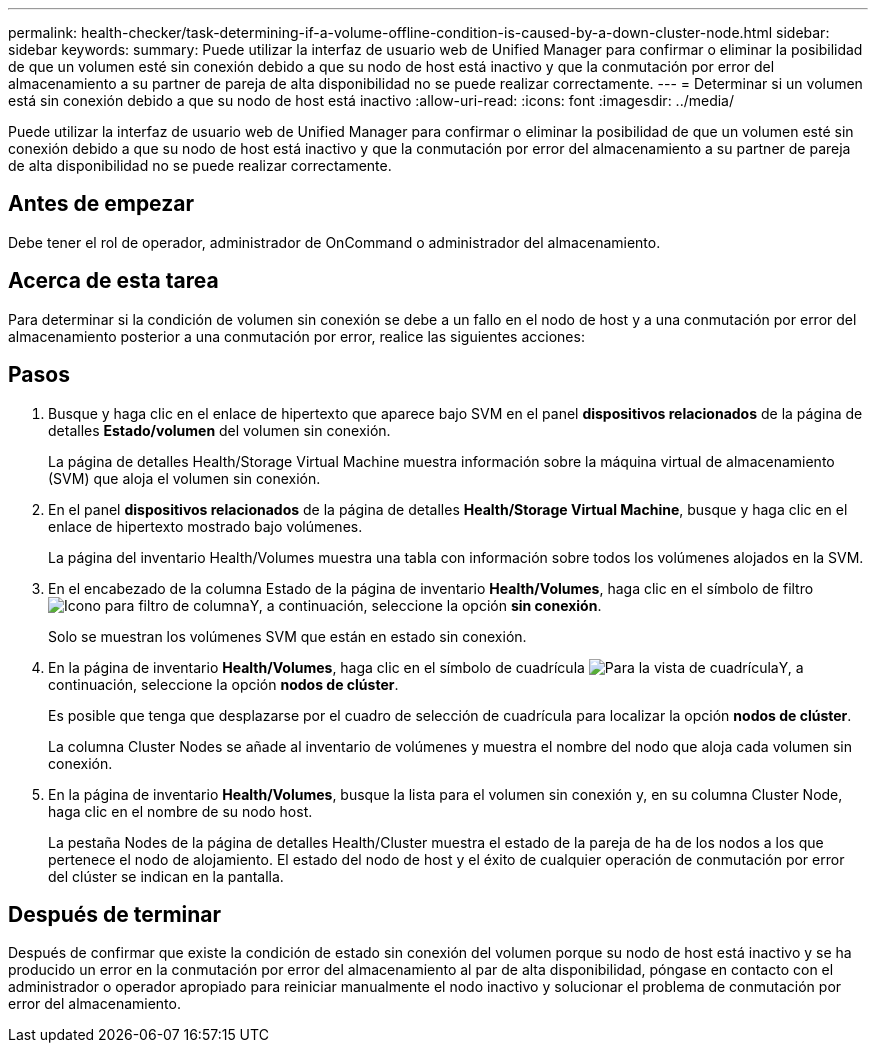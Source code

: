 ---
permalink: health-checker/task-determining-if-a-volume-offline-condition-is-caused-by-a-down-cluster-node.html 
sidebar: sidebar 
keywords:  
summary: Puede utilizar la interfaz de usuario web de Unified Manager para confirmar o eliminar la posibilidad de que un volumen esté sin conexión debido a que su nodo de host está inactivo y que la conmutación por error del almacenamiento a su partner de pareja de alta disponibilidad no se puede realizar correctamente. 
---
= Determinar si un volumen está sin conexión debido a que su nodo de host está inactivo
:allow-uri-read: 
:icons: font
:imagesdir: ../media/


[role="lead"]
Puede utilizar la interfaz de usuario web de Unified Manager para confirmar o eliminar la posibilidad de que un volumen esté sin conexión debido a que su nodo de host está inactivo y que la conmutación por error del almacenamiento a su partner de pareja de alta disponibilidad no se puede realizar correctamente.



== Antes de empezar

Debe tener el rol de operador, administrador de OnCommand o administrador del almacenamiento.



== Acerca de esta tarea

Para determinar si la condición de volumen sin conexión se debe a un fallo en el nodo de host y a una conmutación por error del almacenamiento posterior a una conmutación por error, realice las siguientes acciones:



== Pasos

. Busque y haga clic en el enlace de hipertexto que aparece bajo SVM en el panel *dispositivos relacionados* de la página de detalles *Estado/volumen* del volumen sin conexión.
+
La página de detalles Health/Storage Virtual Machine muestra información sobre la máquina virtual de almacenamiento (SVM) que aloja el volumen sin conexión.

. En el panel *dispositivos relacionados* de la página de detalles *Health/Storage Virtual Machine*, busque y haga clic en el enlace de hipertexto mostrado bajo volúmenes.
+
La página del inventario Health/Volumes muestra una tabla con información sobre todos los volúmenes alojados en la SVM.

. En el encabezado de la columna Estado de la página de inventario *Health/Volumes*, haga clic en el símbolo de filtro image:../media/filtericon-um60.png["Icono para filtro de columna"]Y, a continuación, seleccione la opción *sin conexión*.
+
Solo se muestran los volúmenes SVM que están en estado sin conexión.

. En la página de inventario *Health/Volumes*, haga clic en el símbolo de cuadrícula image:../media/gridviewicon.gif["Para la vista de cuadrícula"]Y, a continuación, seleccione la opción *nodos de clúster*.
+
Es posible que tenga que desplazarse por el cuadro de selección de cuadrícula para localizar la opción *nodos de clúster*.

+
La columna Cluster Nodes se añade al inventario de volúmenes y muestra el nombre del nodo que aloja cada volumen sin conexión.

. En la página de inventario *Health/Volumes*, busque la lista para el volumen sin conexión y, en su columna Cluster Node, haga clic en el nombre de su nodo host.
+
La pestaña Nodes de la página de detalles Health/Cluster muestra el estado de la pareja de ha de los nodos a los que pertenece el nodo de alojamiento. El estado del nodo de host y el éxito de cualquier operación de conmutación por error del clúster se indican en la pantalla.





== Después de terminar

Después de confirmar que existe la condición de estado sin conexión del volumen porque su nodo de host está inactivo y se ha producido un error en la conmutación por error del almacenamiento al par de alta disponibilidad, póngase en contacto con el administrador o operador apropiado para reiniciar manualmente el nodo inactivo y solucionar el problema de conmutación por error del almacenamiento.
